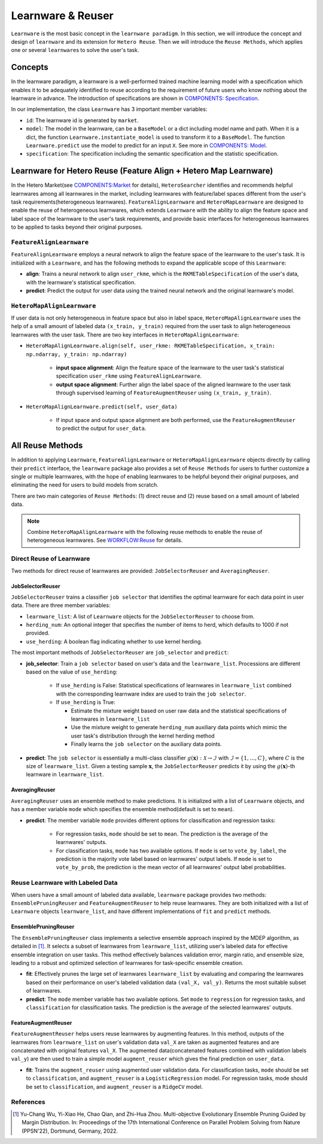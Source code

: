 .. _learnware:

==========================================
Learnware & Reuser
==========================================

``Learnware`` is the most basic concept in the ``learnware paradigm``. In this section, we will introduce the concept and design of ``learnware`` and its extension for ``Hetero Reuse``. Then we will introduce the ``Reuse Methods``, which applies one or several ``learnware``\ s to solve the user's task.

Concepts
===================
In the learnware paradigm, a learnware is a well-performed trained machine learning model with a specification which enables it to be adequately identified to reuse according to the requirement of future users who know nothing about the learnware in advance. The introduction of specifications are shown in `COMPONENTS: Specification <./spec.html>`_.

In our implementation, the class ``Learnware`` has 3 important member variables:

- ``id``: The learnware id is generated by ``market``.
- ``model``: The model in the learnware, can be a ``BaseModel`` or a dict including model name and path. When it is a dict, the function ``Learnware.instantiate_model`` is used to transform it to a ``BaseModel``. The function ``Learnware.predict`` use the model to predict for an input ``X``. See more in `COMPONENTS: Model <./model.html>`_.
- ``specification``: The specification including the semantic specification and the statistic specification.


Learnware for Hetero Reuse (Feature Align + Hetero Map Learnware)
=======================================================================

In the Hetero Market(see `COMPONENTS:Market  <./market.html>`_ for details), ``HeteroSearcher`` identifies and recommends helpful learnwares among all learnwares in the market, 
including learnwares with feature/label spaces different from the user's task requirements(heterogeneous learnwares). ``FeatureAlignLearnware`` and ``HeteroMapLearnware``
are designed to enable the reuse of heterogeneous learnwares, which extends ``Learnware`` with the ability to align the feature space and label space of the learnware to the user's task requirements, 
and provide basic interfaces for heterogeneous learnwares to be applied to tasks beyond their original purposes.

``FeatureAlignLearnware``
---------------------------

``FeatureAlignLearnware`` employs a neural network to align the feature space of the learnware to the user's task. 
It is initialized with a ``Learnware``, and has the following methods to expand the applicable scope of this ``Learnware``:

- **align**: Trains a neural network to align ``user_rkme``, which is the ``RKMETableSpecification`` of the user's data, with the learnware's statistical specification.
- **predict**: Predict the output for user data using the trained neural network and the original learnware's model.


``HeteroMapAlignLearnware``
-----------------------------

If user data is not only heterogeneous in feature space but also in label space, ``HeteroMapAlignLearnware`` uses the help of 
a small amount of labeled data ``(x_train, y_train)`` required from the user task to align heterogeneous learnwares with the user task.
There are two key interfaces in ``HeteroMapAlignLearnware``:

- ``HeteroMapAlignLearnware.align(self, user_rkme: RKMETableSpecification, x_train: np.ndarray, y_train: np.ndarray)``

    - **input space alignment**: Align the feature space of the learnware to the user task's statistical specification ``user_rkme`` using ``FeatureAlignLearnware``.
    - **output space alignment**: Further align the label space of the aligned learnware to the user task through supervised learning of ``FeatureAugmentReuser`` using ``(x_train, y_train)``.

- ``HeteroMapAlignLearnware.predict(self, user_data)``

    - If input space and output space alignment are both performed, use the ``FeatureAugmentReuser`` to predict the output for ``user_data``.


All Reuse Methods
===========================

In addition to applying ``Learnware``, ``FeatureAlignLearnware`` or ``HeteroMapAlignLearnware`` objects directly by calling their ``predict`` interface, 
the ``learnware`` package also provides a set of ``Reuse Methods`` for users to further customize a single or multiple learnwares, with the hope of enabling learnwares to be 
helpful beyond their original purposes, and eliminating the need for users to build models from scratch.

There are two main categories of ``Reuse Methods``: (1) direct reuse and (2) reuse based on a small amount of labeled data.

.. note:: 
    Combine ``HeteroMapAlignLearnware`` with the following reuse methods to enable the reuse of heterogeneous learnwares. See `WORKFLOW:Reuse <../workflows/reuse.html>`_ for details.

Direct Reuse of Learnware
--------------------------

Two methods for direct reuse of learnwares are provided: ``JobSelectorReuser`` and ``AveragingReuser``.

JobSelectorReuser
^^^^^^^^^^^^^^^^^^

``JobSelectorReuser`` trains a classifier ``job selector`` that identifies the optimal learnware for each data point in user data.
There are three member variables:

- ``learnware_list``: A list of ``Learnware`` objects for the ``JobSelectorReuser`` to choose from.
- ``herding_num``: An optional integer that specifies the number of items to herd, which defaults to 1000 if not provided.
- ``use_herding``: A boolean flag indicating whether to use kernel herding.

The most important methods of ``JobSelectorReuser`` are ``job_selector`` and ``predict``:

- **job_selector**: Train a ``job selector`` based on user's data and the ``learnware_list``. Processions are different based on the value of ``use_herding``:

    - If ``use_herding`` is False: Statistical specifications of learnwares in ``learnware_list`` combined with the corresponding learnware index are used to train the ``job selector``.
    - If ``use_herding`` is True:
  
      - Estimate the mixture weight based on user raw data and the statistical specifications of learnwares in ``learnware_list``
      - Use the mixture weight to generate ``herding_num`` auxiliary data points which mimic the user task's distribution through the kernel herding method
      - Finally learns the ``job selector`` on the auxiliary data points.
  
- **predict**: The ``job selector`` is essentially a multi-class classifier :math:`g(\boldsymbol{x}):\mathcal{X}\rightarrow \mathcal{I}` with :math:`\mathcal{I}=\{1,\ldots, C\}`, where :math:`C` is the size of ``learnware_list``. Given a testing sample :math:`\boldsymbol{x}`, the ``JobSelectorReuser`` predicts it by using the :math:`g(\boldsymbol{x})`-th learnware in ``learnware_list``.


AveragingReuser
^^^^^^^^^^^^^^^^^^

``AveragingReuser`` uses an ensemble method to make predictions. It is initialized with a list of ``Learnware`` objects, and has a member variable ``mode`` which
specifies the ensemble method(default is set to ``mean``). 

- **predict**: The member variable ``mode`` provides different options for classification and regression tasks:

    - For regression tasks, ``mode`` should be set to ``mean``. The prediction is the average of the learnwares' outputs.
    - For classification tasks, ``mode`` has two available options. If ``mode`` is set to ``vote_by_label``, the prediction is the majority vote label based on learnwares' output labels. If ``mode`` is set to ``vote_by_prob``, the prediction is the mean vector of all learnwares' output label probabilities.


Reuse Learnware with Labeled Data
----------------------------------

When users have a small amount of labeled data available, ``learnware`` package provides two methods: ``EnsemblePruningReuser`` and ``FeatureAugmentReuser`` to help reuse learnwares.
They are both initialized with a list of ``Learnware`` objects ``learnware_list``, and have different implementations of ``fit`` and ``predict`` methods.

EnsemblePruningReuser
^^^^^^^^^^^^^^^^^^^^^^

The ``EnsemblePruningReuser`` class implements a selective ensemble approach inspired by the MDEP algorithm, as detailed in [1]_.
It selects a subset of learnwares from ``learnware_list``, utilizing user's labeled data for effective ensemble integration on user tasks. 
This method effectively balances validation error, margin ratio, and ensemble size, leading to a robust and optimized selection of learnwares for task-specific ensemble creation. 

- **fit**: Effectively prunes the large set of learnwares ``learnware_list`` by evaluating and comparing the learnwares based on their performance on user's labeled validation data ``(val_X, val_y)``. Returns the most suitable subset of learnwares. 
- **predict**: The ``mode`` member variable has two available options. Set ``mode`` to ``regression`` for regression tasks, and ``classification`` for classification tasks. The prediction is the average of the selected learnwares' outputs.


FeatureAugmentReuser
^^^^^^^^^^^^^^^^^^^^^^

``FeatureAugmentReuser`` helps users reuse learnwares by augmenting features. In this method, 
outputs of the learnwares from ``learnware_list`` on user's validation data ``val_X`` are taken as augmented features and are concatenated with original features ``val_X``.
The augmented data(concatenated features combined with validation labels ``val_y``) are then used to train a simple model ``augment_reuser`` which gives the final prediction
on ``user_data``.

- **fit**: Trains the ``augment_reuser`` using augmented user validation data. For classification tasks, ``mode`` should be set to ``classification``, and ``augment_reuser`` is a ``LogisticRegression`` model. For regression tasks, mode should be set to ``classification``, and ``augment_reuser`` is a ``RidgeCV`` model. 


References
-----------

.. [1] Yu-Chang Wu, Yi-Xiao He, Chao Qian, and Zhi-Hua Zhou. Multi-objective Evolutionary Ensemble Pruning Guided by Margin Distribution. In: Proceedings of the 17th International Conference on Parallel Problem Solving from Nature (PPSN'22), Dortmund, Germany, 2022.